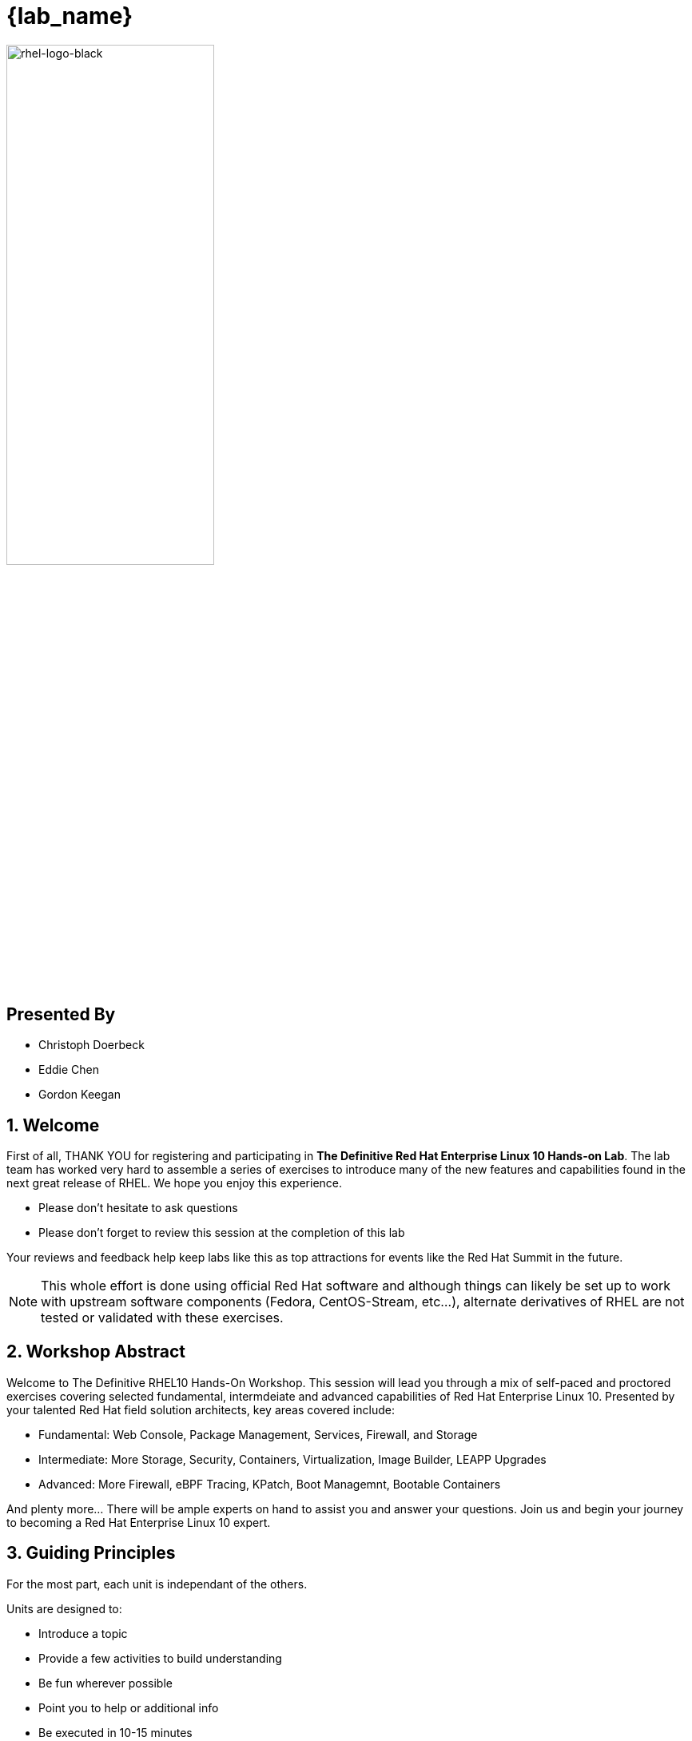 :gitrepo: https://github.com/xtophd/RHEL10-Workshop
:includedir: _include
:doctype: book
:sectnums:
:sectnumlevels: 3
ifdef::env-github[]
:tip-caption: :bulb:
:note-caption: :information_source:
:important-caption: :heavy_exclamation_mark:
:caution-caption: :fire:
:warning-caption: :warning:
endif::[]
:imagesdir: ./_include/_images/

= {lab_name}

image::rhel-logo-black.jpg[rhel-logo-black,55%,55%]

[discrete]
== Presented By

  * Christoph Doerbeck
  * Eddie Chen
  * Gordon Keegan



== Welcome

First of all, THANK YOU for registering and participating in *The Definitive Red Hat Enterprise Linux 10 Hands-on Lab*.  The lab team has worked very hard to assemble a series of exercises to introduce many of the new features and capabilities found in the next great release of RHEL.  We hope you enjoy this experience.

  * Please don't hesitate to ask questions
  * Please don't forget to review this session at the completion of this lab

Your reviews and feedback help keep labs like this as top attractions for events like the Red Hat Summit in the future.

NOTE:  This whole effort is done using official Red Hat software and although things can likely be set up to work with upstream software components (Fedora, CentOS-Stream, etc...), alternate derivatives of RHEL are not tested or validated with these exercises.



== Workshop Abstract

Welcome to The Definitive RHEL10 Hands-On Workshop.  This session will lead you through a mix of self-paced and proctored exercises covering selected fundamental, intermdeiate and advanced capabilities of Red Hat Enterprise Linux 10.  Presented by your talented Red Hat field solution architects, key areas covered include:

    * Fundamental: Web Console, Package Management, Services, Firewall, and Storage
    * Intermediate: More Storage, Security, Containers, Virtualization, Image Builder, LEAPP Upgrades
    * Advanced: More Firewall, eBPF Tracing, KPatch, Boot Managemnt, Bootable Containers

And plenty more... There will be ample experts on hand to assist you and answer your questions. Join us and begin your journey to
becoming a Red Hat Enterprise Linux 10 expert.



== Guiding Principles

For the most part, each unit is independant of the others.

Units are designed to:

    * Introduce a topic
    * Provide a few activities to build understanding
    * Be fun wherever possible
    * Point you to help or additional info
    * Be executed in 10-15 minutes

Units are NOT designed to:

    * Prepare you for an RHCE or RHCSA exam
    * Go deep into a specific technology
    * Build muscle memory by forcing you to type everything out
    * Put you to sleep

== How to Proceed

Once the setup playbooks have completed, you can proceed directly to topics that interest you the most.  

  * Use the catalog on the left with drop-down arrows to select a unit that interests you
  * Or you may elect to do everything sequentially, in which case you can use the navigation icons at the bottom of each page to just go to the 'Next' unit

It's up to you.  Ask questions and enjoy!


////
Always end files with a blank line to avoid include problems.
////

